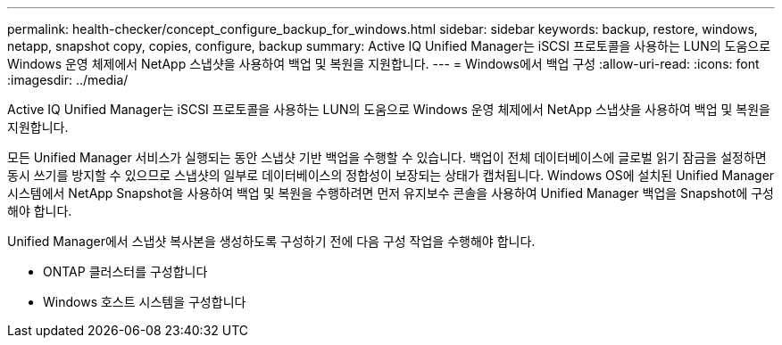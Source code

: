 ---
permalink: health-checker/concept_configure_backup_for_windows.html 
sidebar: sidebar 
keywords: backup, restore, windows, netapp, snapshot copy, copies, configure, backup 
summary: Active IQ Unified Manager는 iSCSI 프로토콜을 사용하는 LUN의 도움으로 Windows 운영 체제에서 NetApp 스냅샷을 사용하여 백업 및 복원을 지원합니다. 
---
= Windows에서 백업 구성
:allow-uri-read: 
:icons: font
:imagesdir: ../media/


[role="lead"]
Active IQ Unified Manager는 iSCSI 프로토콜을 사용하는 LUN의 도움으로 Windows 운영 체제에서 NetApp 스냅샷을 사용하여 백업 및 복원을 지원합니다.

모든 Unified Manager 서비스가 실행되는 동안 스냅샷 기반 백업을 수행할 수 있습니다. 백업이 전체 데이터베이스에 글로벌 읽기 잠금을 설정하면 동시 쓰기를 방지할 수 있으므로 스냅샷의 일부로 데이터베이스의 정합성이 보장되는 상태가 캡처됩니다. Windows OS에 설치된 Unified Manager 시스템에서 NetApp Snapshot을 사용하여 백업 및 복원을 수행하려면 먼저 유지보수 콘솔을 사용하여 Unified Manager 백업을 Snapshot에 구성해야 합니다.

Unified Manager에서 스냅샷 복사본을 생성하도록 구성하기 전에 다음 구성 작업을 수행해야 합니다.

* ONTAP 클러스터를 구성합니다
* Windows 호스트 시스템을 구성합니다


